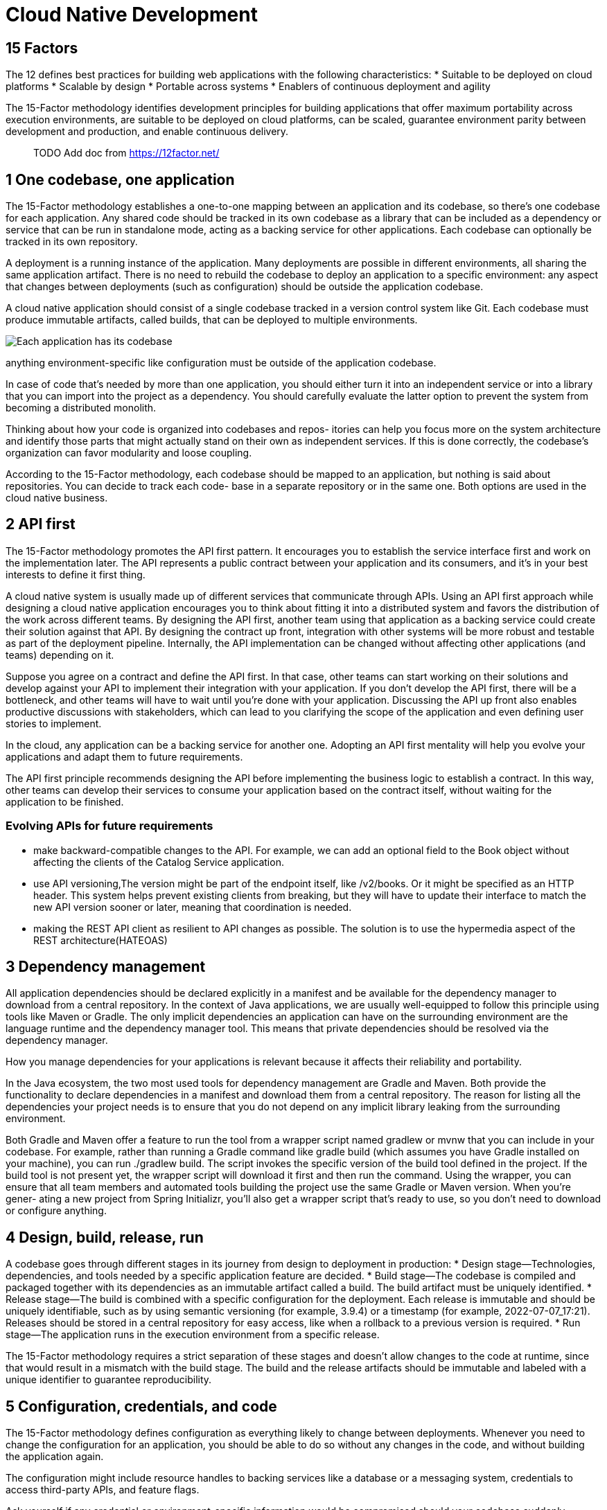 = Cloud Native Development
:figures: 01-system-design/architecture/cloud-native

== 15 Factors

The 12 defines best practices for building web applications with the
following characteristics: * Suitable to be deployed on cloud platforms
* Scalable by design * Portable across systems * Enablers of continuous
deployment and agility

The 15-Factor methodology identifies development principles for building applications that offer maximum portability across execution environments, are suitable to be deployed on cloud platforms, can be scaled, guarantee environment
parity between development and production, and enable continuous delivery.
____
TODO Add doc from https://12factor.net/
____

== 1 One codebase, one application

The 15-Factor methodology establishes a one-to-one mapping between an
application and its codebase, so there’s one codebase for each
application. Any shared code should be tracked in its own codebase as a
library that can be included as a dependency or service that can be run
in standalone mode, acting as a backing service for other applications.
Each codebase can optionally be tracked in its own repository.

A deployment is a running instance of the application. Many deployments
are possible in different environments, all sharing the same application
artifact. There is no need to rebuild the codebase to deploy an
application to a specific environment: any aspect that changes between
deployments (such as configuration) should be outside the application
codebase.

A cloud native application should consist of a single codebase tracked
in a version control system like Git. Each codebase must produce
immutable artifacts, called builds, that can be deployed to multiple
environments. 

image::{figures}/image-7.png[Each application has its codebase, from which immutable builds are produced and then deployed to the appropriate environments without changes to the code.]

anything environment-specific like configuration must be outside of the application codebase. 

In case of code that’s needed by more than one application, you should either
turn it into an independent service or into a library that you can
import into the project as a dependency. You should carefully evaluate
the latter option to prevent the system from becoming a distributed
monolith.

Thinking about how your code is organized into codebases and repos-
itories can help you focus more on the system architecture and identify those
parts that might actually stand on their own as independent services. If this is
done correctly, the codebase’s organization can favor modularity and loose
coupling.

According to the 15-Factor methodology, each codebase should be mapped to an
application, but nothing is said about repositories. You can decide to track each code-
base in a separate repository or in the same one. Both options are used in the cloud
native business. 

== 2 API first

The 15-Factor methodology promotes the API first pattern. It encourages
you to establish the service interface first and work on the
implementation later. The API represents a public contract between your
application and its consumers, and it’s in your best interests to define
it first thing.

A cloud native system is usually made up of different services that
communicate through APIs. Using an API first approach while designing a
cloud native application encourages you to think about fitting it into a
distributed system and favors the distribution of the work across
different teams. By designing the API first, another team using that
application as a backing service could create their solution against
that API. By designing the contract up front, integration with other
systems will be more robust and testable as part of the deployment
pipeline. Internally, the API implementation can be changed without
affecting other applications (and teams) depending on it.

Suppose you agree on a contract and define the API first. In that case,
other teams can start working on their solutions and develop against
your API to implement their integration with your application. If you
don’t develop the API first, there will be a bottleneck, and other teams
will have to wait until you’re done with your application. Discussing
the API up front also enables productive discussions with stakeholders,
which can lead to you clarifying the scope of the application and even
defining user stories to implement.

In the cloud, any application can be a backing service for another one.
Adopting an API first mentality will help you evolve your applications
and adapt them to future requirements.

The API first principle recommends designing the API before implementing
the business logic to establish a contract. In this way, other teams can
develop their services to consume your application based on the contract
itself, without waiting for the application to be finished.

=== Evolving APIs for future requirements

* make backward-compatible changes to the API. For example, we can add
an optional field to the Book object without affecting the clients of
the Catalog Service application.
* use API versioning,The version might be part of the endpoint itself,
like /v2/books. Or it might be specified as an HTTP header. This system
helps prevent existing clients from breaking, but they will have to
update their interface to match the new API version sooner or later,
meaning that coordination is needed.
* making the REST API client as resilient to API changes as possible.
The solution is to use the hypermedia aspect of the REST
architecture(HATEOAS)

== 3 Dependency management

All application dependencies should be declared explicitly in a manifest
and be available for the dependency manager to download from a central
repository. In the context of Java applications, we are usually
well-equipped to follow this principle using tools like Maven or Gradle.
The only implicit dependencies an application can have on the
surrounding environment are the language runtime and the dependency
manager tool. This means that private dependencies should be resolved
via the dependency manager.

How you manage dependencies for your applications is relevant because it affects
their reliability and portability. 

In the Java ecosystem, the two most used tools for
dependency management are Gradle and Maven. Both provide the functionality to
declare dependencies in a manifest and download them from a central repository.
The reason for listing all the dependencies your project needs is to ensure that you do
not depend on any implicit library leaking from the surrounding environment.

Both Gradle and Maven offer a feature to run the tool
from a wrapper script named gradlew or mvnw that you can include in your codebase.
For example, rather than running a Gradle command like gradle build (which
assumes you have Gradle installed on your machine), you can run ./gradlew build.
The script invokes the specific version of the build tool defined in the project. If the
build tool is not present yet, the wrapper script will download it first and then run the
command. Using the wrapper, you can ensure that all team members and automated
tools building the project use the same Gradle or Maven version. When you’re gener-
ating a new project from Spring Initializr, you’ll also get a wrapper script that’s ready
to use, so you don’t need to download or configure anything.

== 4 Design, build, release, run

A codebase goes through different stages in its journey from design to
deployment in production: * Design stage—Technologies, dependencies, and
tools needed by a specific application feature are decided. * Build
stage—The codebase is compiled and packaged together with its
dependencies as an immutable artifact called a build. The build artifact
must be uniquely identified. * Release stage—The build is combined with
a specific configuration for the deployment. Each release is immutable
and should be uniquely identifiable, such as by using semantic
versioning (for example, 3.9.4) or a timestamp (for example,
2022-07-07_17:21). Releases should be stored in a central repository for
easy access, like when a rollback to a previous version is required. *
Run stage—The application runs in the execution environment from a
specific release.

The 15-Factor methodology requires a strict separation of these stages
and doesn’t allow changes to the code at runtime, since that would
result in a mismatch with the build stage. The build and the release
artifacts should be immutable and labeled with a unique identifier to
guarantee reproducibility.

== 5 Configuration, credentials, and code

The 15-Factor methodology defines configuration as everything likely to
change between deployments. Whenever you need to change the
configuration for an application, you should be able to do so without
any changes in the code, and without building the application again.

The configuration might include resource handles to backing services
like a database or a messaging system, credentials to access third-party
APIs, and feature flags.

Ask yourself if any credential or environment-specific information would
be compromised should your codebase suddenly become public. That will
tell you whether you have correctly externalized the configuration.

To be compliant with this factor, the configuration can’t be included in
the code or tracked in the same codebase. The only exception is the
default configuration, which can be packaged with the application
codebase. You can still use configuration files for any other type of
configuration, but you should store them in a separate repository. The
methodology recommends storing configuration as environment variables.
By doing so, you can have the same application deployed in different
environments but with different behaviors depending on the environment’s
configuration.

== 6 Logs

A cloud native application isn’t concerned with routing and storage of
logs. Applications should log to the standard output, treating logs as
events emitted in a sequence ordered by time. Log storage and rotation
are not application responsibilities anymore. An external tool (a log
aggregator) will fetch, collect, and make logs available for inspection.

== 7 Disposability
===  Ensuring disposability: Fast startup
In a traditional environment, you would take much care of your
applications, ensuring they stay up and running and never terminate. In
a cloud environment, you don’t need to care that much: applications are
ephemeral. If a failure happens and the application doesn’t respond
anymore, you terminate it and start a new instance. If you have a
high-load peak, you can spin up more instances of your applications to
sustain the increased workload. We say that an application is disposable
if it can be started or stopped at any time.

Traditional applications deployed on application servers take quite some time to start.
It’s not rare for them to take several minutes before they’re ready to accept connections.
On the other hand, cloud native applications should be optimized for starting quickly,
taking a few seconds rather than minutes to become ready. 

To handle application instances in such a dynamic way, you should design
them to start up quickly whenever you need a new instance and gracefully
shut down when you don’t need them anymore. A fast startup enables the
elasticity of the system, ensuring robustness and resilience. Without a
fast startup, you will have performance and availability issues.

Fast startup is relevant in a cloud environment because applications are disposable
and are frequently created, destroyed, and scaled. The quicker the startup, the sooner
a new application instance is ready to accept connections.

Standard applications, like microservices, are good with a startup time in the range
of a few seconds. On the other hand, serverless applications usually require a faster
startup phase in the range of milliseconds rather than seconds.

=== Ensuring disposability: Graceful shutdown
A graceful shutdown is when an application, on receiving a signal to
terminate, stops accepting new requests, completes the ones already in
progress, and finally exits. In the case of web processes, that is
straightforward. In other cases, such as with worker processes, the jobs
they were responsible for must be returned to the work queue, and only
afterward can they exit.

Having applications start quickly is not enough to address our scalability needs. When-
ever an application instance is shut down, it must happen gracefully without clients
experiencing downtime or errors. Gracefully shutting down means the application
stops accepting new requests, completes all those still in progress, and closes any open
resources, like database connections.
== 8 Backing services

Backing services can be defined as external resources that an
application uses to deliver its functionality. Examples of backing
services are databases, message brokers, caching systems, SMTP servers,
FTP servers, or RESTful web services. Treating them as attached
resources means that you can easily change them without modifying the
application code.

Consider how you use databases throughout the software development life
cycle. Chances are that you’ll use a different database depending on the
stage: development, testing, or production. If you treat the database as
an attached resource, you can use a different service depending on the
environment. The attachment is done through resource binding. For
example, resource binding for a database could consist of a URL, a
username, and a password.

As per the 15-Factor methodology, any backing service should be attached to an appli-
cation through resource binding. For databases, you relied on the configuration prop-
erties provided by Spring Boot to specify credentials and the URL. When a backing
service is another application, you need to provide its URL in a similar way. 

Cloud native applications should be stateless. Data services should be used for
storing the state. For example, PostgreSQL is used for persistence storage and
Redis for cache and session data.

== 9 Environment parity

Environment parity is about keeping all your environments as similar as
possible. In reality, there are three gaps that this factor tries to
address: 

* Time gap—The period between a code change and its deployment
can be quite large. The methodology strives to promote automation and
continuous deployment to reduce the period between when a developer
writes code to when it’s deployed in production. 
* People gap—Developers
build applications, and operators manage their deployment in production.
This gap can be resolved by embracing a DevOps culture, improving
collaboration between developers and operators, and embracing the "`you
build it, you run it`" philosophy. 
* Tools gap—One of the main
differences between environments is how backing services are handled.
For example, developers might use the H2 database in their local
environment but PostgreSQL in production. In general, the same type and
version of backing services should be used in all environments.

== 10 Administrative processes

Some management tasks are usually needed to support applications. Tasks
like database migrations, batch jobs, or maintenance jobs should be
treated as one-off processes. Just like application processes, the code
for administrative tasks should be tracked in revision control,
delivered with the application they support, and executed in the same
environment as the application.

It’s usually a good idea to frame administrative tasks as small
standalone services that run once and then are thrown away or as
functions configured in a stateless platform to be triggered when
certain events happen, or you can embed them in the application itself,
activating them by calling a specific endpoint.

administrative processes like:

* Running schema and data migrations 

== 11 Port binding

Applications following the 15-Factor methodology should be
self-contained and export their services via port binding. In
production, there might be some routing services that translate requests
from public endpoints to the internal port-bound services.

Unlike traditional applications that depend on an external server being
available in the execution environment, cloud native applications are
self-contained and export their services by binding to a port that can
be config- ured depending on the environment.

An application is self-contained if it doesn’t depend on an external
server in the execution environment. A Java web application would
probably run inside a server container like Tomcat, Jetty, or Undertow.
A cloud native application, in contrast, would not require the
environment to have a Tomcat server available; it would manage it itself
as any other dependency. Spring Boot, for example, lets you use an
embedded server: the application will contain the server rather than
depending on one being available in the execution environment. One of
the consequences of this approach is that there is always a one-to-one
mapping between application and server, unlike the traditional method
where multiple applications are deployed to the same server.

Cloud native applications should be self-contained and not dependent on
a server being available in the execution envi- ronment. Instead, the
necessary server capabilities are included in the application itself.
Spring Boot offers built-in server functionality that helps you remove
the exter- nal dependency and make the application standalone. Spring
Boot comes bundled with a preconfigured Tomcat server, but it’s possible
to replace it with Undertow, Jetty, or Netty.

The services provided by the application are then exported via port
binding. A web application would bind HTTP services to a specific port
and potentially become a backing service for another application. That’s
what usually happens in a cloud native system.

== 12 Stateless processes
high scalability is one reason why
we move to the cloud. To ensure scalability, we design applications as
stateless processes and adopt a share-nothing architecture: no state
should be shared among different application instances. Ask yourself if
any data would be lost should an instance of your application be
destroyed and recreated. If the answer is affirmative, then your
application is not stateless.

No matter what, we will always need to save some state, or our
applications will be useless in most cases. As a result, we design
applications to be stateless and then only handle the state in specific
stateful services like data stores. In other words, a stateless
application delegates the state management and storage to a backing
service.

cloud native applications should be
stateless. We scale them in and out, and if they weren’t stateless, we would lose the
state every time an instance is shut down. Some state needs to be saved, or the applica-
tions would probably be useless. For example, Catalog Service and Order Service are
stateless, but they rely on a stateful service (the PostgreSQL database) to permanently
store the data about books and orders. Even if the applications are shut down, the
data will survive and be available to all the application instances.

The general idea is to keep the applications stateless and use data services for stor-
ing the state. 
== 13 Concurrency

Creating stateless applications is not enough to ensure scalability. If
you need to scale, that means you need to serve more users. Therefore,
your applications should allow concurrent processing to serve many users
at the same time.

The 15-Factor methodology defines processes as first-class citizens.
Those processes should be horizontally scalable, distributing the
workload across many processes on different machines, and this
concurrent processing is only possible if the applications are
stateless. In JVM applications, we handle concurrency through multiple
threads, available from thread pools.

Processes can be classified according to their types. For example, you
might have web processes that handle HTTP requests and worker processes
that execute scheduled jobs in the background.

== 14 Telemetry

Observability is one of the properties of cloud native applications.
Managing a distributed system in the cloud is complex, and the only way
to manage such complexity is by ensuring that every system component
provides the correct data to monitor the system’s behavior remotely.
Examples of telemetry data are logs, metrics, traces, health status, and
events. Hoffman uses a very catchy image to stress the importance of
telemetry: treat your applications like space probes. What kind of
telemetry would you need to monitor and control your applications
remotely?

== 15 Authentication and authorization

Security is one of the essential qualities of a software system, but it
often doesn’t get the necessary attention. Following a zero-trust
approach, we must secure any interaction within the system at any
architectural and infrastructural levels. There is undoubtedly more to
security than just authentication and authorization, but those are a
good starting point.

With authentication, we can keep track of who is using the application.
Knowing that, we can then check the user permissions to verify whether
the user is allowed to perform specific actions. A few standards are
available for implementing identity and access management, including
OAuth 2.1 and OpenID Connect.
